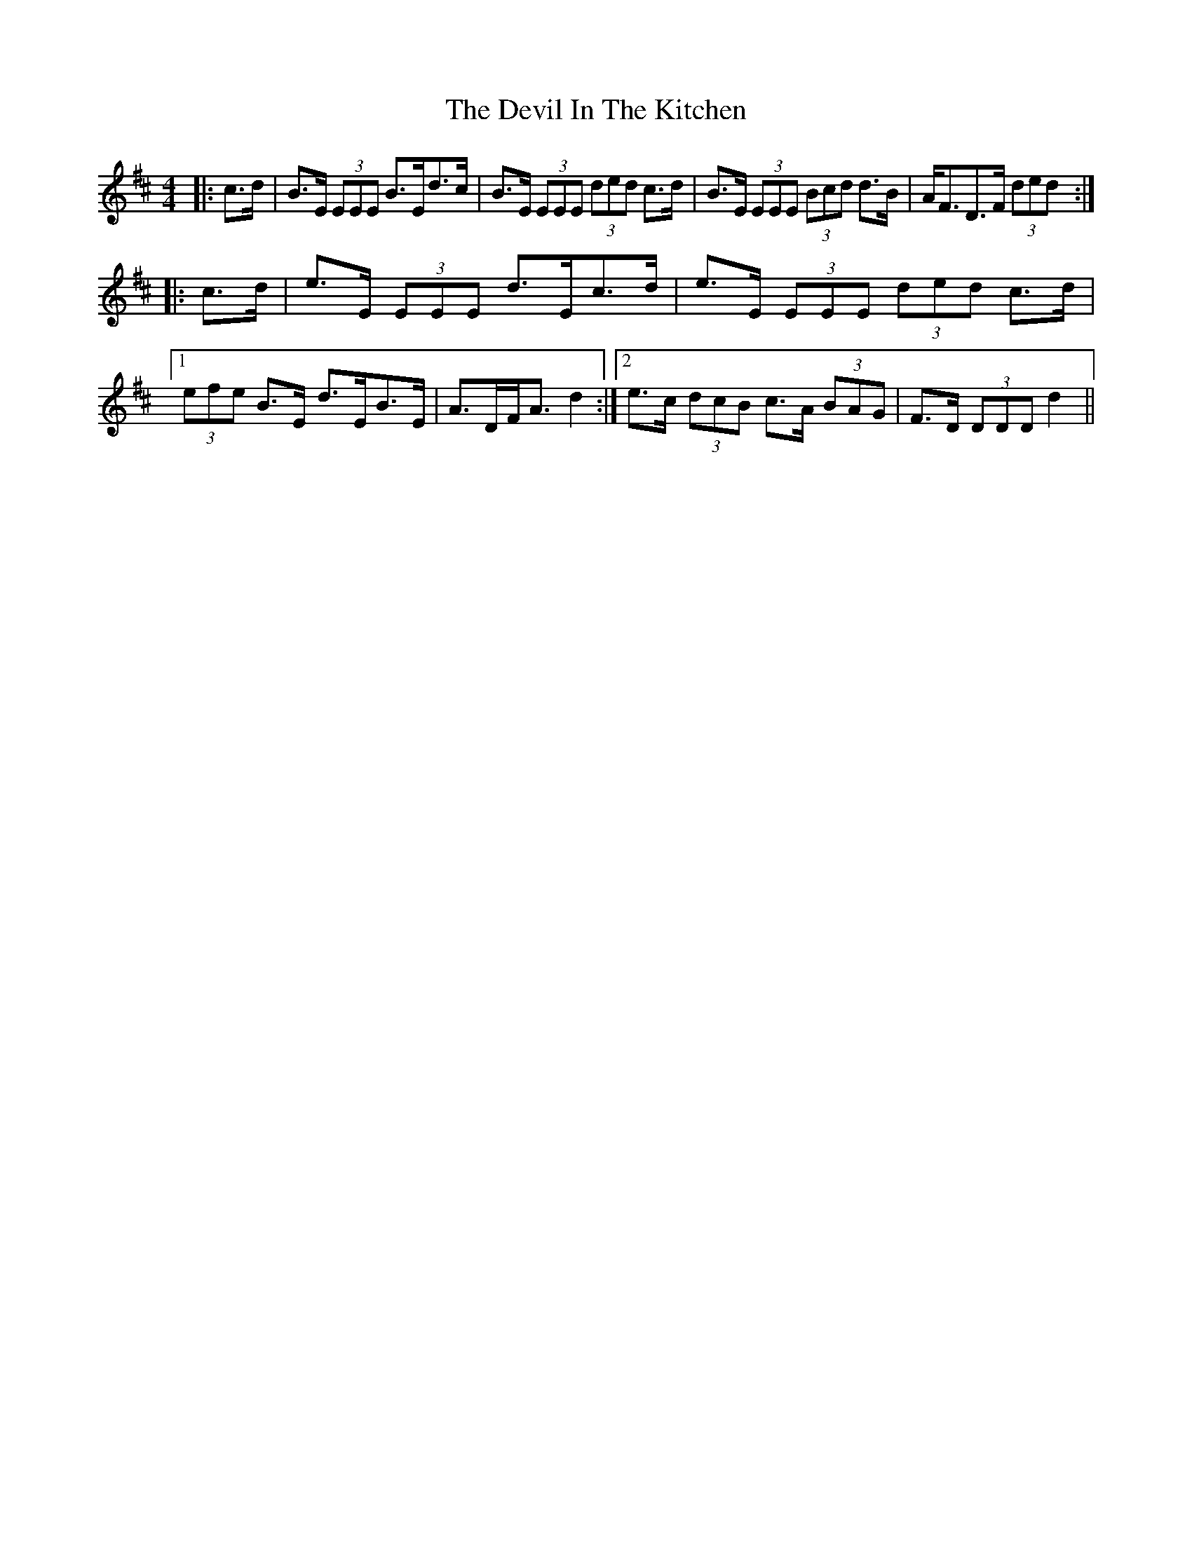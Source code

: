 X: 9957
T: Devil In The Kitchen, The
R: strathspey
M: 4/4
K: Edorian
|:c>d|B>E (3EEE B>Ed>c|B>E (3EEE (3ded c>d|B>E (3EEE (3Bcd d>B|A<FD>F (3ded:|
|:c>d|e>E (3EEE d>Ec>d|e>E (3EEE (3ded c>d|1 (3efe B>E d>EB>E|A>DF<A d2:|2 e>c (3dcB c>A (3BAG|F>D (3DDD d2||

